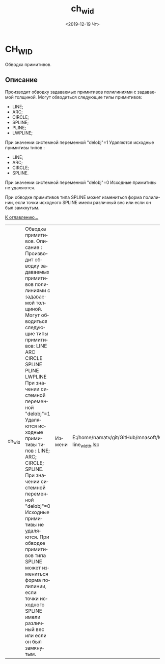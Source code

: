 #+OPTIONS: ':nil *:t -:t ::t <:t H:3 \n:nil ^:t arch:headline
#+OPTIONS: author:t broken-links:nil c:nil creator:nil
#+OPTIONS: d:(not "LOGBOOK") date:t e:t email:nil f:t inline:t num:t
#+OPTIONS: p:nil pri:nil prop:nil stat:t tags:t tasks:t tex:t
#+OPTIONS: timestamp:t title:t toc:t todo:t |:t
#+TITLE: ch_wid
#+DATE: <2019-12-19 Чт>
#+AUTHOR:
#+EMAIL: namatv@KO11-118383
#+LANGUAGE: ru
#+SELECT_TAGS: export
#+EXCLUDE_TAGS: noexport
#+CREATOR: Emacs 26.3 (Org mode 9.1.9)

* CH_WID
Обводка примитивов. 

** Описание 
Производит обводку задаваемых примитивов полилиниями с задаваемой толщиной.
Могут обводиться следующие типы примитивов: 
- LINE;
- ARC;
- CIRCLE;
- SPLINE;
- PLINE;
- LWPLINE; 

При значении системной переменной "delobj"=1 Удаляются исходные примитивы типов :
- LINE;
- ARC;
- CIRCLE;
- SPLINE. 

При значении системной переменной "delobj"=0 Исходные примитивы не удаляются. 

При обводке примитивов типа SPLINE может измениться форма полилинии, если точки исходного SPLINE имели различный вес или если он был замкнутым.


[[file:d:/home/namatv/Develop/git/MNAS_acad_utils/doc/mnasoft_command_list.org][К оглавлению...]]


| ch_wid | Обводка примитивов. Описание : Производит обводку задаваемых примитивов полилиниями с задаваемой толщиной. Могут обводиться следующие типы примитивов: LINE ARC CIRCLE SPLINE PLINE LWPLINE При значении системной переменной "delobj"=1 Удаляются исходные примитивы типов : LINE; ARC; CIRCLE; SPLINE. При значении системной переменной "delobj"=0 Исходные примитивы не удаляются. При обводке примитивов типа SPLINE может измениться форма полилинии, если точки исходного SPLINE имели различный вес или если он был замкнутым. | Измени | E:/home/namatv/git/GitHub/mnasoft/MNAS_acad_utils/src/lsp/change/change-line_width.lsp |
